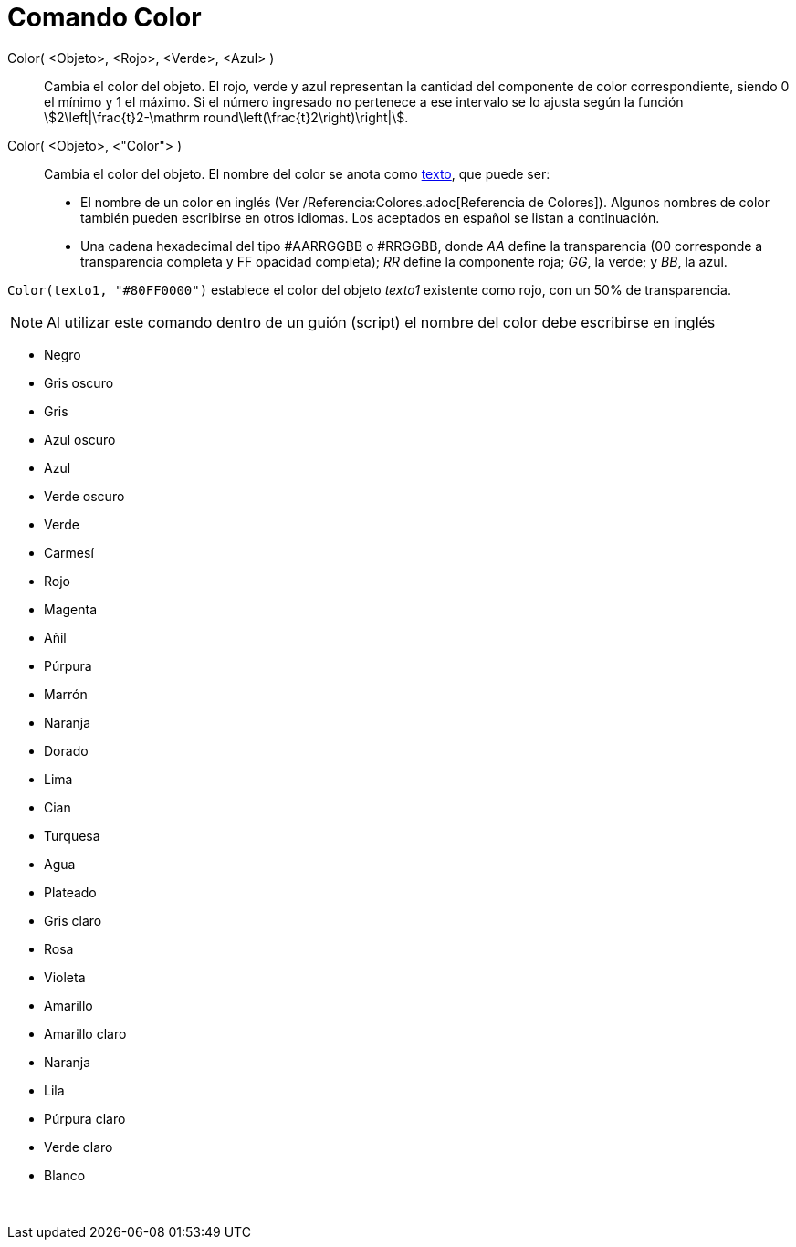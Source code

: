 = Comando Color
:page-en: commands/SetColor
ifdef::env-github[:imagesdir: /es/modules/ROOT/assets/images]

Color( <Objeto>, <Rojo>, <Verde>, <Azul> )::
  Cambia el color del objeto. El rojo, verde y azul representan la cantidad del componente de color correspondiente,
  siendo 0 el mínimo y 1 el máximo. Si el número ingresado no pertenece a ese intervalo se lo ajusta según la función
  stem:[2\left|\frac{t}2-\mathrm round\left(\frac{t}2\right)\right|].
Color( <Objeto>, <"Color"> )::
  Cambia el color del objeto. El nombre del color se anota como xref:/Textos.adoc[texto], que puede ser:
  * El nombre de un color en inglés (Ver /Referencia:Colores.adoc[Referencia de Colores]). Algunos nombres de color
  también pueden escribirse en otros idiomas. Los aceptados en español se listan a continuación.
  * Una cadena hexadecimal del tipo #AARRGGBB o #RRGGBB, donde _AA_ define la transparencia (00 corresponde a
  transparencia completa y FF opacidad completa); _RR_ define la componente roja; _GG_, la verde; y _BB_, la azul.

[EXAMPLE]
====

`++Color(texto1, "#80FF0000")++` establece el color del objeto _texto1_ existente como rojo, con un 50% de
transparencia.

====

[NOTE]
====

Al utilizar este comando dentro de un guión (script) el nombre del color debe escribirse en inglés

====

* Negro
* Gris oscuro
* Gris
* Azul oscuro
* Azul
* Verde oscuro
* Verde
* Carmesí
* Rojo
* Magenta
* Añil
* Púrpura
* Marrón
* Naranja
* Dorado

* Lima
* Cian
* Turquesa
* Agua
* Plateado
* Gris claro
* Rosa
* Violeta
* Amarillo
* Amarillo claro
* Naranja
* Lila
* Púrpura claro
* Verde claro
* Blanco

 
